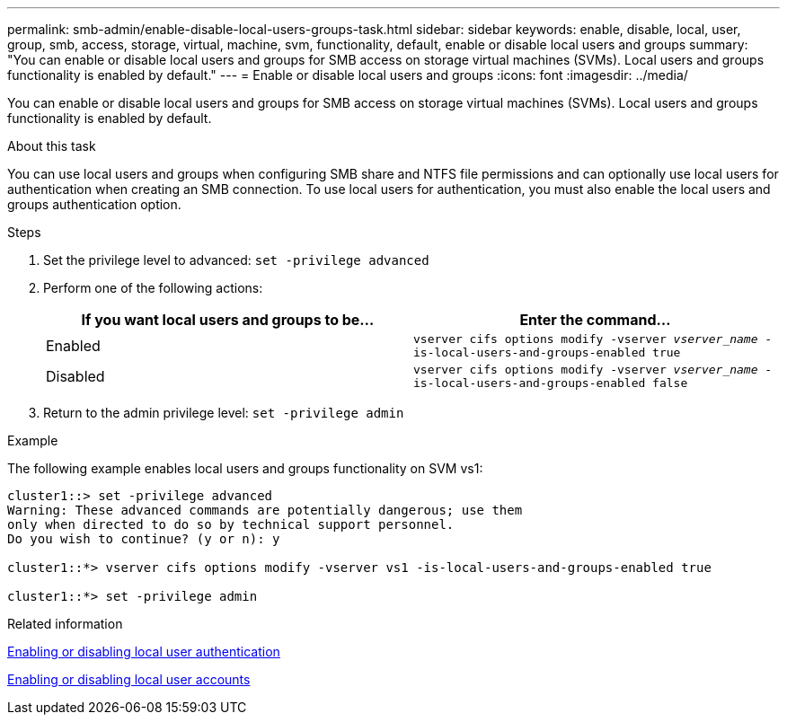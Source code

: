 ---
permalink: smb-admin/enable-disable-local-users-groups-task.html
sidebar: sidebar
keywords: enable, disable, local, user, group, smb, access, storage, virtual, machine, svm, functionality, default, enable or disable local users and groups
summary: "You can enable or disable local users and groups for SMB access on storage virtual machines (SVMs). Local users and groups functionality is enabled by default."
---
= Enable or disable local users and groups
:icons: font
:imagesdir: ../media/

[.lead]
You can enable or disable local users and groups for SMB access on storage virtual machines (SVMs). Local users and groups functionality is enabled by default.

.About this task

You can use local users and groups when configuring SMB share and NTFS file permissions and can optionally use local users for authentication when creating an SMB connection. To use local users for authentication, you must also enable the local users and groups authentication option.

.Steps

. Set the privilege level to advanced: `set -privilege advanced`
. Perform one of the following actions:
+
[options="header"]
|===
| If you want local users and groups to be...| Enter the command...
a|
Enabled
a|
`vserver cifs options modify -vserver _vserver_name_ -is-local-users-and-groups-enabled true`
a|
Disabled
a|
`vserver cifs options modify -vserver _vserver_name_ -is-local-users-and-groups-enabled false`
|===

. Return to the admin privilege level: `set -privilege admin`

.Example

The following example enables local users and groups functionality on SVM vs1:

----
cluster1::> set -privilege advanced
Warning: These advanced commands are potentially dangerous; use them
only when directed to do so by technical support personnel.
Do you wish to continue? (y or n): y

cluster1::*> vserver cifs options modify -vserver vs1 -is-local-users-and-groups-enabled true

cluster1::*> set -privilege admin
----

.Related information

xref:enable-disable-local-user-authentication-task.adoc[Enabling or disabling local user authentication]

xref:enable-disable-local-user-accounts-task.adoc[Enabling or disabling local user accounts]
